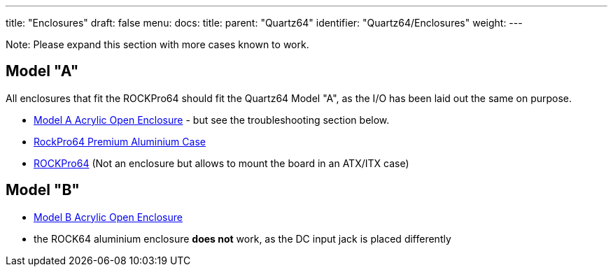 ---
title: "Enclosures"
draft: false
menu:
  docs:
    title:
    parent: "Quartz64"
    identifier: "Quartz64/Enclosures"
    weight: 
---

Note: Please expand this section with more cases known to work.

== Model "A"

All enclosures that fit the ROCKPro64 should fit the Quartz64 Model "A", as the I/O has been laid out the same on purpose.

* link:/documentation/Unsorted/Model_A_Acrylic_Open_Enclosure[Model A Acrylic Open Enclosure] - but see the troubleshooting section below.
* link:/documentation/Quartz64/Accessories/Premium_aluminium_case[RockPro64 Premium Aluminium Case]
* link:/documentation/ROCKPro64#3D_printable_ITX_mounting_brackets[ROCKPro64] (Not an enclosure but allows to mount the board in an ATX/ITX case)

== Model "B"

* link:/documentation/Unsorted/Model_B_Acrylic_Open_Enclosure[Model B Acrylic Open Enclosure]
* the ROCK64 aluminium enclosure *does not* work, as the DC input jack is placed differently

